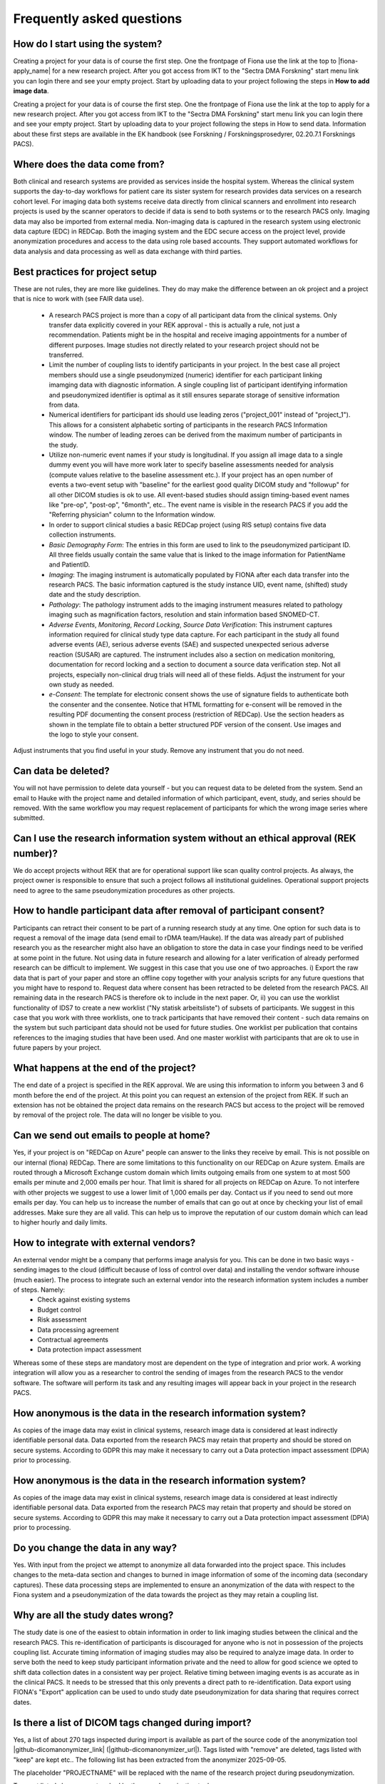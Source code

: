 Frequently asked questions
--------------------------


How do I start using the system?
^^^^^^^^^^^^^^^^^^^^^^^^^^^^^^^^

Creating a project for your data is of course the first step. One the frontpage of Fiona use the link at the top to |fiona-apply_name| for a new research project. After you got access from IKT to the "Sectra DMA Forskning" start menu link you can login there and see your empty project. Start by uploading data to your project following the steps in **How to add image data**.

Creating a project for your data is of course the first step. One the frontpage of Fiona use the link at the top to apply for a new research project. After you got access from IKT to the "Sectra DMA Forskning" start menu link you can login there and see your empty project. Start by uploading data to your project following the steps in How to send data. Information about these first steps are available in the EK handbook (see Forskning / Forskningsprosedyrer, 02.20.7.1 Forsknings PACS).


Where does the data come from?
^^^^^^^^^^^^^^^^^^^^^^^^^^^^^^

Both clinical and research systems are provided as services inside the hospital system. Whereas the clinical system supports the day-to-day workflows for patient care its sister system for research provides data services on a research cohort level. For imaging data both systems receive data directly from clinical scanners and enrollment into research projects is used by the scanner operators to decide if data is send to both systems or to the research PACS only. Imaging data may also be imported from external media. Non-imaging data is captured in the research system using electronic data capture (EDC) in REDCap. Both the imaging system and the EDC secure access on the project level, provide anonymization procedures and access to the data using role based accounts. They support automated workflows for data analysis and data processing as well as data exchange with third parties.

Best practices for project setup
^^^^^^^^^^^^^^^^^^^^^^^^^^^^^^^^

These are not rules, they are more like guidelines. They do may make the difference between an ok project and a project that is nice to work with (see FAIR data use).

 - A research PACS project is more than a copy of all participant data from the clinical systems. Only transfer data explicitly covered in your REK approval - this is actually a rule, not just a recommendation. Patients might be in the hospital and receive imaging appointments for a number of different purposes. Image studies not directly related to your research project should not be transferred. 
 - Limit the number of coupling lists to identify participants in your project. In the best case all project members should use a single pseudonymized (numeric) identifier for each participant linking imamging data with diagnostic information. A single coupling list of participant identifying information and pseudonymized identifier is optimal as it still ensures separate storage of sensitive information from data. 
 - Numerical identifiers for participant ids should use leading zeros ("project_001" instead of "project_1"). This allows for a consistent alphabetic sorting of participants in the research PACS Information window. The number of leading zeroes can be derived from the maximum number of participants in the study. 
 - Utilize non-numeric event names if your study is longitudinal. If you assign all image data to a single dummy event you will have more work later to specify baseline assessments needed for analysis (compute values relative to the baseline assessment etc.). If your project has an open number of events a two-event setup with "baseline" for the earliest good quality DICOM study and "followup" for all other DICOM studies is ok to use. All event-based studies should assign timing-based event names like "pre-op", "post-op", "6month", etc.. The event name is visible in the research PACS if you add the "Referring physician" column to the Information window. 
 - In order to support clinical studies a basic REDCap project (using RIS setup) contains five data collection instruments. 
 - *Basic Demography Form*: The entries in this form are used to link to the pseudonymized participant ID. All three fields usually contain the same value that is linked to the image information for PatientName and PatientID. 
 - *Imaging*: The imaging instrument is automatically populated by FIONA after each data transfer into the research PACS. The basic information captured is the study instance UID, event name, (shifted) study date and the study description. 
 - *Pathology*: The pathology instrument adds to the imaging instrument measures related to pathology imaging such as magnification factors, resolution and stain information based SNOMED-CT. 
 - *Adverse Events*, *Monitoring*, *Record Locking*, *Source Data Verification*: This instrument captures information required for clinical study type data capture. For each participant in the study all found adverse events (AE), serious adverse events (SAE) and suspected unexpected serious adverse reaction (SUSAR) are captured. The instrument includes also a section on medication monitoring, documentation for record locking and a section to document a source data verification step. Not all projects, especially non-clinical drug trials will need all of these fields. Adjust the instrument for your own study as needed. 
 - *e-Consent*: The template for electronic consent shows the use of signature fields to authenticate both the consenter and the consentee. Notice that HTML formatting for e-consent will be removed in the resulting PDF documenting the consent process (restriction of REDCap). Use the section headers as shown in the template file to obtain a better structured PDF version of the consent. Use images and the logo to style your consent.

Adjust instruments that you find useful in your study. Remove any instrument that you do not need.


Can data be deleted?
^^^^^^^^^^^^^^^^^^^^

You will not have permission to delete data yourself - but you can request data to be deleted from the system. Send an email to Hauke with the project name and detailed information of which participant, event, study, and series should be removed. With the same workflow you may request replacement of participants for which the wrong image series where submitted.

Can I use the research information system without an ethical approval (REK number)?
^^^^^^^^^^^^^^^^^^^^^^^^^^^^^^^^^^^^^^^^^^^^^^^^^^^^^^^^^^^^^^^^^^^^^^^^^^^^^^^^^^^

We do accept projects without REK that are for operational support like scan quality control projects. As always, the project owner is responsible to ensure that such a project follows all institutional guidelines. Operational support projects need to agree to the same pseudonymization procedures as other projects.

How to handle participant data after removal of participant consent?
^^^^^^^^^^^^^^^^^^^^^^^^^^^^^^^^^^^^^^^^^^^^^^^^^^^^^^^^^^^^^^^^^^^^

Participants can retract their consent to be part of a running research study at any time. One option for such data is to request a removal of the image data (send email to rDMA team/Hauke). If the data was already part of published research you as the researcher might also have an obligation to store the data in case your findings need to be verified at some point in the future. Not using data in future research and allowing for a later verification of already performed research can be difficult to implement. We suggest in this case that you use one of two approaches. i) Export the raw data that is part of your paper and store an offline copy together with your analysis scripts for any future questions that you might have to respond to. Request data where consent has been retracted to be deleted from the research PACS. All remaining data in the research PACS is therefore ok to include in the next paper. Or, ii) you can use the worklist functionality of IDS7 to create a new worklist ("Ny statisk arbeitsliste") of subsets of participants. We suggest in this case that you work with three worklists, one to track participants that have removed their content - such data remains on the system but such participant data should not be used for future studies. One worklist per publication that contains references to the imaging studies that have been used. And one master worklist with participants that are ok to use in future papers by your project.

What happens at the end of the project?
^^^^^^^^^^^^^^^^^^^^^^^^^^^^^^^^^^^^^^^

The end date of a project is specified in the REK approval. We are using this information to inform you between 3 and 6 month before the end of the project. At this point you can request an extension of the project from REK. If such an extension has not be obtained the project data remains on the research PACS but access to the project will be removed by removal of the project role. The data will no longer be visible to you.

Can we send out emails to people at home?
^^^^^^^^^^^^^^^^^^^^^^^^^^^^^^^^^^^^^^^^^

Yes, if your project is on "REDCap on Azure" people can answer to the links they receive by email. This is not possible on our internal (fiona) REDCap. There are some limitations to this functionality on our REDCap on Azure system. Emails are routed through a Microsoft Exchange custom domain which limits outgoing emails from one system to at most 500 emails per minute and 2,000 emails per hour. That limit is shared for all projects on REDCap on Azure. To not interfere with other projects we suggest to use a lower limit of 1,000 emails per day. Contact us if you need to send out more emails per day.
You can help us to increase the number of emails that can go out at once by checking your list of email addresses. Make sure they are all valid. This can help us to improve the reputation of our custom domain which can lead to higher hourly and daily limits.

How to integrate with external vendors?
^^^^^^^^^^^^^^^^^^^^^^^^^^^^^^^^^^^^^^^

An external vendor might be a company that performs image analysis for you. This can be done in two basic ways - sending images to the cloud (difficult because of loss of control over data) and installing the vendor software inhouse (much easier). The process to integrate such an external vendor into the research information system includes a number of steps. Namely:
 - Check against existing systems
 - Budget control
 - Risk assessment
 - Data processing agreement
 - Contractual agreements
 - Data protection impact assessment

Whereas some of these steps are mandatory most are dependent on the type of integration and prior work. A working integration will allow you as a researcher to control the sending of images from the research PACS to the vendor software. The software will perform its task and any resulting images will appear back in your project in the research PACS.

How anonymous is the data in the research information system?
^^^^^^^^^^^^^^^^^^^^^^^^^^^^^^^^^^^^^^^^^^^^^^^^^^^^^^^^^^^^^

As copies of the image data may exist in clinical systems, research image data is considered at least indirectly identifiable personal data. Data exported from the research PACS may retain that property and should be stored on secure systems. According to GDPR this may make it necessary to carry out a Data protection impact assessment (DPIA) prior to processing.

How anonymous is the data in the research information system?
^^^^^^^^^^^^^^^^^^^^^^^^^^^^^^^^^^^^^^^^^^^^^^^^^^^^^^^^^^^^^

As copies of the image data may exist in clinical systems, research image data is considered at least indirectly identifiable personal data. Data exported from the research PACS may retain that property and should be stored on secure systems. According to GDPR this may make it necessary to carry out a Data protection impact assessment (DPIA) prior to processing.

Do you change the data in any way?
^^^^^^^^^^^^^^^^^^^^^^^^^^^^^^^^^^

Yes. With input from the project we attempt to anonymize all data forwarded into the project space. This includes changes to the meta-data section and changes to burned in image information of some of the incoming data (secondary captures). These data processing steps are implemented to ensure an anonymization of the data with respect to the Fiona system and a pseudonymization of the data towards the project as they may retain a coupling list.

Why are all the study dates wrong?
^^^^^^^^^^^^^^^^^^^^^^^^^^^^^^^^^^

The study date is one of the easiest to obtain information in order to link imaging studies between the clinical and the research PACS. This re-identification of participants is discouraged for anyone who is not in possession of the projects coupling list. Accurate timing information of imaging studies may also be required to analyze image data. In order to serve both the need to keep study participant information private and the need to allow for good science we opted to shift data collection dates in a consistent way per project. Relative timing between imaging events is as accurate as in the clinical PACS. It needs to be stressed that this only prevents a direct path to re-identification. Data export using FIONA's "Export" application can be used to undo study date pseudonymization for data sharing that requires correct dates.

Is there a list of DICOM tags changed during import?
^^^^^^^^^^^^^^^^^^^^^^^^^^^^^^^^^^^^^^^^^^^^^^^^^^^^

Yes, a list of about 270 tags inspected during import is available as part of the source code of the anonymization tool |github-dicomanonymizer_link| (|github-dicomanonymizer_url|). Tags listed with "remove" are deleted, tags listed with "keep" are kept etc.. The following list has been extracted from the anonymizer 2025-09-05.

+---------------------------------------+
| group | tag | DICOM tag name | action |
+---------------------------------------+
| 0008 | 0050 | AccessionNumber | hash |
| 0018 | 4000 | AcquisitionComments | keep |
| 0040 | 0555 | AcquisitionContextSeq | remove |
| 0008 | 0022 | AcquisitionDate | incrementdate |
| 0008 | 002a | AcquisitionDateTime | incrementdatetime |
| 0018 | 1400 | AcquisitionDeviceProcessingDescription | keep |
| 0018 | 9424 | AcquisitionProtocolDescription | keep |
| 0008 | 0032 | AcquisitionTime | keep |
| 0040 | 4035 | ActualHumanPerformersSequence | remove |
| 0010 | 21b0 | AdditionalPatientHistory | keep |
| 0038 | 0010 | AdmissionID | remove |
| 0038 | 0020 | AdmittingDate | incrementdate |
| 0008 | 1084 | AdmittingDiagnosesCodeSeq | keep |
| 0008 | 1080 | AdmittingDiagnosesDescription | keep |
| 0038 | 0021 | AdmittingTime | keep |
| 0010 | 2110 | Allergies | keep |
| 4000 | 0010 | Arbitrary | remove |
| 0040 | a078 | AuthorObserverSequence | remove |
| 0013 | 0010 | BlockOwner | CTP |
| 0018 | 0015 | BodyPartExamined | BODYPART |
| 0010 | 1081 | BranchOfService | remove |
| 0028 | 0301 | BurnedInAnnotation | keep |
| 0018 | 1007 | CassetteID | keep |
| 0040 | 0280 | CommentsOnPPS | keep |
| 0020 | 9161 | ConcatenationUID | hashuid |
| 0040 | 3001 | ConfidentialityPatientData | remove |
| 0070 | 0086 | ContentCreatorsIdCodeSeq | remove |
| 0070 | 0084 | ContentCreatorsName | empty |
| 0008 | 0023 | ContentDate | incrementdate |
| 0040 | a730 | ContentSeq | remove |
| 0008 | 0033 | ContentTime | keep |
| 0008 | 010d | ContextGroupExtensionCreatorUID | hashuid |
| 0018 | 0010 | ContrastBolusAgent | keep |
| 0018 | a003 | ContributionDescription | keep |
| 0010 | 2150 | CountryOfResidence | remove |
| 0008 | 9123 | CreatorVersionUID | hashuid |
| 0038 | 0300 | CurrentPatientLocation | remove |
| 0008 | 0025 | CurveDate | incrementdate |
| 0008 | 0035 | CurveTime | keep |
| 0040 | a07c | CustodialOrganizationSeq | remove |
| fffc | fffc | DataSetTrailingPadding | remove |
| 0018 | 1200 | DateofLastCalibration | incrementdate |
| 0018 | 700c | DateofLastDetectorCalibration | incrementdate |
| 0018 | 1012 | DateOfSecondaryCapture | incrementdate |  | createIfMissing |
| 0012 | 0063 | DeIdentificationMethod | {Per DICOM PS 3.15 AnnexE} |  | createIfMissing |
| 0012 | 0064 | DeIdentificationMethodCodeSequence | 113100/113101/113105/113107/113108/113109/113111 |  | createIfMissing |
| 0012 | 0062 | PatientIdentityRemoved | YES |  | createIfMissing |
| 0012 | 0020 | Clinical Trial Protocol ID | ProjectName |  | createIfMissing |
| 0012 | 0021 | Clinical Trial Protocol Name | ProjectName |  | createIfMissing |
| 0012 | 0040 | Clinical Trial Subject ID | PatientID |  | createIfMissing |
| 0012 | 0050 | Clinical Trial Time Point ID | EventName |  | createIfMissing |
| 0012 | 0051 | Clinical Trial Time Point Description | EventName |  | createIfMissing |
| 0008 | 2111 | DerivationDescription | keep |
| 0018 | 700a | DetectorID | keep |
| 0018 | 1000 | DeviceSerialNumber | keep |
| 0018 | 1002 | DeviceUID | keep |
| fffa | fffa | DigitalSignaturesSeq | remove |
| 0400 | 0100 | DigitalSignatureUID | remove |
| 0020 | 9164 | DimensionOrganizationUID | hashuid |
| 0038 | 0040 | DischargeDiagnosisDescription | keep |
| 4008 | 011a | DistributionAddress | remove |
| 4008 | 0119 | DistributionName | remove |
| 300a | 0013 | DoseReferenceUID | hashuid |
| 0010 | 2160 | EthnicGroup | keep |
| 0008 | 0058 | FailedSOPInstanceUIDList | hashuid |
| 0070 | 031a | FiducialUID | hashuid |
| 0040 | 2017 | FillerOrderNumber | empty |
| 0020 | 9158 | FrameComments | keep |
| 0020 | 0052 | FrameOfReferenceUID | hashuid+PROJECTNAME |
| 0018 | 1008 | GantryID | keep |
| 0018 | 1005 | GeneratorID | keep |
| 0040 | 4037 | HumanPerformersName | remove |
| 0040 | 4036 | HumanPerformersOrganization | remove |
| 0088 | 0200 | IconImageSequence | remove |
| 0008 | 4000 | IdentifyingComments | keep |
| 0020 | 4000 | ImageComments | keep |
| 0028 | 4000 | ImagePresentationComments | remove |
| 0040 | 2400 | ImagingServiceRequestComments | keep |
| 4008 | 0300 | Impressions | keep |
| 0008 | 0012 | InstanceCreationDate | incrementdate |
| 0008 | 0014 | InstanceCreatorUID | hashuid |
| 0008 | 0081 | InstitutionAddress | remove |
| 0008 | 1040 | InstitutionalDepartmentName | remove |
| 0008 | 0082 | InstitutionCodeSequence | remove |
| 0008 | 0080 | InstitutionName | ProjectName |  | createIfMissing |
| 0010 | 1050 | InsurancePlanIdentification | remove |
| 0040 | 1011 | IntendedRecipientsOfResultsIDSequence | remove |
| 4008 | 0111 | InterpretationApproverSequence | remove |
| 4008 | 010c | InterpretationAuthor | remove |
| 4008 | 0115 | InterpretationDiagnosisDescription | keep |
| 4008 | 0202 | InterpretationIdIssuer | remove |
| 4008 | 0102 | InterpretationRecorder | remove |
| 4008 | 010b | InterpretationText | keep |
| 4008 | 010a | InterpretationTranscriber | remove |
| 0008 | 3010 | IrradiationEventUID | hashuid |
| 0038 | 0011 | IssuerOfAdmissionID | remove |
| 0010 | 0021 | IssuerOfPatientID | remove |
| 0038 | 0061 | IssuerOfServiceEpisodeId | remove |
| 0028 | 1214 | LargePaletteColorLUTUid | hashuid |
| 0010 | 21d0 | LastMenstrualDate | incrementdate |
| 0028 | 0303 | LongitudinalTemporalInformationModified | MODIFIED |
| 0400 | 0404 | MAC | remove |
| 0008 | 0070 | Manufacturer | keep |
| 0008 | 1090 | ManufacturerModelName | keep |
| 0010 | 2000 | MedicalAlerts | keep |
| 0010 | 1090 | MedicalRecordLocator | remove |
| 0010 | 1080 | MilitaryRank | remove |
| 0400 | 0550 | ModifiedAttributesSequence | remove |
| 0020 | 3406 | ModifiedImageDescription | remove |
| 0020 | 3401 | ModifyingDeviceID | remove |
| 0020 | 3404 | ModifyingDeviceManufacturer | remove |
| 0008 | 1060 | NameOfPhysicianReadingStudy | remove |
| 0040 | 1010 | NamesOfIntendedRecipientsOfResults | remove |
| 0010 | 2180 | Occupation | keep |
| 0008 | 1070 | OperatorName | remove |
| 0008 | 1072 | OperatorsIdentificationSeq | remove |
| 0040 | 2010 | OrderCallbackPhoneNumber | remove |
| 0040 | 2008 | OrderEnteredBy | remove |
| 0040 | 2009 | OrderEntererLocation | remove |
| 0400 | 0561 | OriginalAttributesSequence | remove |
| 0010 | 1000 | OtherPatientIDs | remove |
| 0010 | 1002 | OtherPatientIDsSeq | remove |
| 0010 | 1001 | OtherPatientNames | remove |
| 0008 | 0024 | OverlayDate | incrementdate |
| 0008 | 0034 | OverlayTime | keep |
| 0028 | 1199 | PaletteColorLUTUID | hashuid |
| 0040 | a07a | ParticipantSequence | remove |
| 0010 | 1040 | PatientAddress | remove |
| 0010 | 1010 | PatientAge | keep |
| 0010 | 0030 | PatientBirthDate | empty |
| 0010 | 1005 | PatientBirthName | remove |
| 0010 | 0032 | PatientBirthTime | remove |
| 0010 | 4000 | PatientComments | keep |
| 0010 | 0020 | PatientID | Re-Mapped |  | createIfMissing |
| 0038 | 0400 | PatientInstitutionResidence | remove |
| 0010 | 0050 | PatientInsurancePlanCodeSeq | remove |
| 0010 | 1060 | PatientMotherBirthName | remove |
| 0010 | 0010 | PatientName | Re-Mapped |  | createIfMissing |
| 0010 | 2154 | PatientPhoneNumbers | remove |
| 0010 | 0101 | PatientPrimaryLanguageCodeSeq | remove |
| 0010 | 0102 | PatientPrimaryLanguageModifierCodeSeq | remove |
| 0010 | 21f0 | PatientReligiousPreference | remove |
| 0010 | 0040 | PatientSex | keep |
| 0010 | 2203 | PatientSexNeutered | keep |
| 0010 | 1020 | PatientSize | keep |
| 0038 | 0500 | PatientState | keep |
| 0040 | 1004 | PatientTransportArrangements | remove |
| 0010 | 1030 | PatientWeight | keep |
| 0040 | 0243 | PerformedLocation | remove |
| 0040 | 0241 | PerformedStationAET | keep |
| 0040 | 0244 | PerformedProcedureStepStartDate | incrementdate |
| 0040 | 4030 | PerformedStationGeoLocCodeSeq | keep |
| 0040 | 0242 | PerformedStationName | keep |
| 0040 | 4028 | PerformedStationNameCodeSeq | keep |
| 0008 | 1052 | PerformingPhysicianIdSeq | remove |
| 0008 | 1050 | PerformingPhysicianName | remove |
| 0040 | 0250 | PerformProcedureStepEndDate | incrementdate |
| 0040 | 1102 | PersonAddress | remove |
| 0040 | 1101 | PersonIdCodeSequence | remove |
| 0040 | a123 | PersonName | empty |
| 0040 | 1103 | PersonTelephoneNumbers | remove |
| 4008 | 0114 | PhysicianApprovingInterpretation | remove |
| 0008 | 1048 | PhysicianOfRecord | remove |
| 0008 | 1049 | PhysicianOfRecordIdSeq | remove |
| 0008 | 1062 | PhysicianReadingStudyIdSeq | remove |
| 0040 | 2016 | PlaceOrderNumberOfImagingServiceReq | empty |
| 0018 | 1004 | PlateID | keep |
| 0040 | 0254 | PPSDescription | keep |
| 0040 | 0253 | PPSID | remove |
| 0040 | 0244 | PPSStartDate | incrementdate |
| 0040 | 0245 | PPSStartTime | keep |
| 0010 | 21c0 | PregnancyStatus | keep |
| 0040 | 0012 | PreMedication | keep |
| 0013 | 1010 | ProjectName | always |
| 0018 | 1030 | ProtocolName | keep |
| 0054 | 0016 | Radiopharmaceutical Information Sequence | process |
| 0018 | 1078 | Radiopharmaceutical Start DateTime | incrementdatetime |
| 0018 | 1079 | Radiopharmaceutical Stop DateTime | incrementdatetime |
| 0040 | 2001 | ReasonForImagingServiceRequest | keep |
| 0032 | 1030 | ReasonforStudy | keep |
| 0400 | 0402 | RefDigitalSignatureSeq | remove |
| 3006 | 0024 | ReferencedFrameOfReferenceUID | hashuid+PROJECTNAME |
| 0038 | 0004 | ReferencedPatientAliasSeq | remove |
| 0008 | 0092 | ReferringPhysicianAddress | remove |
| 0008 | 0090 | ReferringPhysicianName | empty |  | createIfMissing |
| 0008 | 0094 | ReferringPhysicianPhoneNumbers | remove |
| 0008 | 0096 | ReferringPhysiciansIDSeq | remove |
| 0040 | 4023 | RefGenPurposeSchedProcStepTransUID | hashuid |
| 0008 | 1120 | RefPatientSeq | remove |
| 0008 | 1111 | RefPPSSeq | remove |
| 0008 | 1150 | RefSOPClassUID | keep |
| 0400 | 0403 | RefSOPInstanceMACSeq | remove |
| 0008 | 1155 | RefSOPInstanceUID | hashuid+PROJECTNAME |
| 0010 | 2152 | RegionOfResidence | remove |
| 3006 | 00c2 | RelatedFrameOfReferenceUID | hashuid+PROJECTNAME |
| 0040 | 0275 | RequestAttributesSeq | remove |
| 0032 | 1070 | RequestedContrastAgent | keep |
| 0040 | 1400 | RequestedProcedureComments | keep |
| 0032 | 1060 | RequestedProcedureDescription | keep |
| 0040 | 1001 | RequestedProcedureID | remove |
| 0040 | 1005 | RequestedProcedureLocation | remove |
| 0032 | 1032 | RequestingPhysician | remove |
| 0032 | 1033 | RequestingService | remove |
| 0010 | 2299 | ResponsibleOrganization | remove |
| 0010 | 2297 | ResponsiblePerson | remove |
| 4008 | 4000 | ResultComments | keep |
| 4008 | 0118 | ResultsDistributionListSeq | remove |
| 4008 | 0042 | ResultsIDIssuer | remove |
| 300e | 0008 | ReviewerName | remove |
| 0040 | 4034 | ScheduledHumanPerformersSeq | remove |
| 0038 | 001e | ScheduledPatientInstitutionResidence | remove |
| 0040 | 000b | ScheduledPerformingPhysicianIDSeq | remove |
| 0040 | 0006 | ScheduledPerformingPhysicianName | remove |
| 0040 | 0001 | ScheduledStationAET | keep |
| 0040 | 4027 | ScheduledStationGeographicLocCodeSeq | keep |
| 0040 | 0010 | ScheduledStationName | keep |
| 0040 | 4025 | ScheduledStationNameCodeSeq | keep |
| 0032 | 1020 | ScheduledStudyLocation | keep |
| 0032 | 1021 | ScheduledStudyLocationAET | keep |
| 0032 | 1000 | ScheduledStudyStartDate | incrementdate |
| 0008 | 0021 | SeriesDate | incrementdate |
| 0008 | 103e | SeriesDescription | keep |
| 0020 | 000e | SeriesInstanceUID | hashuid+PROJECTNAME |
| 0008 | 0031 | SeriesTime | keep |
| 0038 | 0062 | ServiceEpisodeDescription | keep |
| 0038 | 0060 | ServiceEpisodeID | remove |
| 0013 | 1013 | SiteID | SITEID |
| 0013 | 1012 | SiteName | SITENAME |
| 0010 | 21a0 | SmokingStatus | keep |
| 0018 | 1020 | SoftwareVersion | keep |
| 0008 | 0018 | SOPInstanceUID | hashuid+PROJECTNAME |
| 0008 | 2112 | SourceImageSeq | remove |
| 0038 | 0050 | SpecialNeeds | keep |
| 0040 | 0007 | SPSDescription | keep |
| 0040 | 0004 | SPSEndDate | incrementdate |
| 0040 | 0005 | SPSEndTime | keep |
| 0040 | 0011 | SPSLocation | keep |
| 0040 | 0002 | SPSStartDate | incrementdate |
| 0040 | 0003 | SPSStartTime | keep |
| 0008 | 1010 | StationName | remove |
| 0088 | 0140 | StorageMediaFilesetUID | hashuid |
| 3006 | 0008 | StructureSetDate | incrementdate |
| 0032 | 1040 | StudyArrivalDate | incrementdate |
| 0032 | 4000 | StudyComments | keep |
| 0032 | 1050 | StudyCompletionDate | incrementdate |
| 0008 | 0020 | StudyDate | incrementdate |  | createIfMissing |
| 0008 | 1030 | StudyDescription | keep |
| 0020 | 0010 | StudyID | hash |
| 0032 | 0012 | StudyIDIssuer | remove |
| 0020 | 000d | StudyInstanceUID | hashuid+PROJECTNAME |
| 0008 | 0030 | StudyTime | keep |  | createIfMissing |
| 0020 | 0200 | SynchronizationFrameOfReferenceUID | hashuid |
| 0040 | db0d | TemplateExtensionCreatorUID | hashuid |
| 0040 | db0c | TemplateExtensionOrganizationUID | hashuid |
| 4000 | 4000 | TextComments | remove |
| 2030 | 0020 | TextString | remove |
| 0008 | 0201 | TimezoneOffsetFromUTC | remove |
| 0088 | 0910 | TopicAuthor |                       remove |
| 0088 | 0912 | TopicKeyWords |                       remove |
| 0088 | 0906 | TopicSubject |                        remove |
| 0088 | 0904 | TopicTitle |                          remove |
| 0008 | 1195 | TransactionUID |                      hashuid |
| 0013 | 1011 | TrialName |                           PROJECTNAME |
| 0040 | a124 | UID |                                 hashuid |
| 0040 | a088 | VerifyingObserverIdentificationCodeSeq | remove |
| 0040 | a075 | VerifyingObserverName |               empty |
| 0040 | a073 | VerifyingObserverSequence |           remove |
| 0040 | a027 | VerifyingOrganization |               remove |
| 0038 | 4000 | VisitComments |                       keep |
| 0033 | 1013 | MITRA OBJECT UTF8 ATTRIBUTES 1.0,/*SomeSiemensMITRA,*/                    remove |
| 0033 | 1016 | MITRA OBJECT UTF8 ATTRIBUTES 1.0,/*SomeSiemensMITRA,*/                    remove |
| 0033 | 1019 | MITRA OBJECT UTF8 ATTRIBUTES 1.0,/*SomeSiemensMITRA,*/                    remove |
| 0033 | 101c | MITRA OBJECT UTF8 ATTRIBUTES 1.0,/*SomeSiemensMITRA,*/                    remove |
| 0009 | 1001 | SectraIdentRequestID |                remove |
| 0009 | 1002 | SectraIdentExaminationID |            remove |
| 0071 | 1022 | SIEMENS MED PT |                     incrementdatetime |
+----------------------------------------------------------------------+

The placeholder "PROJECTNAME" will be replaced with the name of the research project during pseudonymization.

Tags not listed above are untouched by the pseudonymization tool.

Can I export to TSD/Safe?
^^^^^^^^^^^^^^^^^^^^^^^^^

TSD supports data upload links. This API is expected by our system to allow a direct submission of data folders (zip-format) to your TSD storage space. This feature has to be setup for your projects, contact us to receive more information. There is no comparable technology for Safe yet. Contact Christine Stansberg to request such an interface.

The following information from your TSD project on (https://data.tsd.usit.no/i/) are required:

 - TSD group name:
 - TSD ID: e0b0c0e-abcd-abcd-abcd-a0b0c0d0e0f0 (example)
 - TSD user name.


Can I export to clinical PACS?
^^^^^^^^^^^^^^^^^^^^^^^^^^^^^^

Yes, export to clinical PACS is possible using "NoAssign". Mostly this option allows pseudonymized data to be forwarded to other institutions using clinical PACS to PACS features like OneConnect.

In order to send to clinical PACS use the NoAssign application of fiona. You may need "Export" permissions for your project to use this application. The application will list all studies currently found in quarantine on fiona. Specify the project, participant, event information and the workflow type "FIONA anonymization". Select the examination you want to forward and "Export...". A dialog "Are you sure?" will allow you to select a destination in the final step. Both "CDRobot" and "clinical PACS" are supported destinations.

.. note::
   Additionally to the standard pseudonymization done by fiona files will have a fake Date of Birth (0010,0030) DICOM attribute value of "19000101". This may be required if receiving PACS systems expect valid clinical data. By default the value of this attribute is empty inside research PACS. Only exporting data using NoAssign will add the dummy value.

*PACS to PACS connectivity*: If images pseudonymized on FIONA are forwarded to another PACS inform them on how to find your pseudonymized images. Tell them:

 - The AccessionNumber (Undersøkelse-ID) DICOM tag will start with the letters "FIONA" followed by some random letters and numbers.
 - The PatientName and PatientID tags will be the same (entered on FIONA, can be something like <project>_<numeric_id>, e.g. "TOBE_0022").
 - The ReferringPhysician DICOM tag will contain the name of the imaging event (e.g. "Eventname:baseline").
 - Further information on the pseudonymization procedure can be found here: |github-dicomanonymizer_url|

What other types of data can you store in PACS?
^^^^^^^^^^^^^^^^^^^^^^^^^^^^^^^^^^^^^^^^^^^^^^^

Our PACS system can store image data from radiology, cardiology, urology, oncology (DICOM) and pathology (whole-slide image format). Other types of files can be embedded into DICOM and stored that way. For example, the Siemens Spectroscopy (DICOM) format (.ima files) can be stored and exported again. These files can be read successfully by spectroscopy software packages like OXSA. The Siemens TWIX format (.dat, .rda) are not suitable for PACS storage, use the .ima format instead.

Some of the spectroscopy DICOM files are non-image files. PACS viewers might not show them in the interface. In order to verify that they are stored correctly (other than downloading them again using Export) the FIONA system will add a secondary capture image that lists the hidden non-image objects including their size and series description.

The generation of the secondary capture image is currently limited to Siemens non-image files (SOPClassUID = 1.3.12.2.1107.5.9.1). Contact your FIONA team if you want to include other files.


Research information system
~~~~~~~~~~~~~~~~~~~~~~~~~~~

We have created a research information system in response to common issues faced in integrating research algorithms into clinical practise. We started with a system that required many people to work together to provide access to research data, which does not sound like a bad thing, research is based on good cooperation between many people with diverse backgrounds. Looking at the type of things that needed to happen you realize that highly skilled hospital staff hand-carried a bag filled with 80 individual DVDs from one hospital area to another. Those DVDs each contained individually de-identified radiological images exported from an MRI machine where such a process may take up to 10 minutes per disk.

Based on these experiences we realized that many research tasks required for the successful running of a medical research study like data identification, data export, de-identification are not well supported if research institutions are setup as external entities to the health-care enterprise they are supposed to benefit.

The purpose of the Fiona Project is to create a research information system that no-one is affraid of using and that provides an interface between hospital procedures that generate data and research institutions that consume them. The system focuses on supporting two aspects of medical data - all the lab samples, questionnaires, diagnosis reports and clinical history and the medical image data in the form of DICOM images.


Safety first - Separation of hospital and research
~~~~~~~~~~~~~~~~~~~~~~~~~~~~~~~~~~~~~~~~~~~~~~~~~~

Our research information system is independent from the clinical systems at our hospitals. It is setup as a shadow system that connects to all hospital infra-structure and that has the overall shape and appearance of the clinical system but it is specifically geared to serve the needs of research projects.

How similar are the hospital and the research systems? Both hospital and research system use the same user accounts and permission services (active directory). This allows us to provide access to our research services with the same user-names and passwords as for the clinical system. Both the hospital and the research system use the same version of a vendor neutral archive and image viewing software (PACS). Whereas the instances of the clinical and the research system are separate and data storage is independent features of the clinical system like modality specific hanging protocols, image annotation tools and keyboard shortcuts are shared. This provides access to commercial image viewing software to researchers for data inspection and quality control which is essential for machine learning projects. For their clinical partners it provides a familiar interface to rate the products of research algorithms. Most importantly is removes the gap between the quality of data generated by research tools and the quality and level of automation that needs to be provided if they want to be evaluated for clinically use. This allows researchers to act as solution providers towards the hospital without the need for the integration of the research tools in commercial software applcations frist. Such a safe solution for the clinically relevant accelerated evaluation of novel solutions can help to understand the limitations of novel systems and limit the risks involved in the development of commercial solution.


Safety first - Separation of research projects
~~~~~~~~~~~~~~~~~~~~~~~~~~~~~~~~~~~~~~~~~~~~~~

In a clincal setting a health region will share a single clinical system which helps limiting the costs of such systems. Each hospital will be setup to see parts of the data such as all information from the hospital itself but not nessesarily the information from patients at other hospitals. Often this is not a true separatation but it is enforced by individual worklists and role based permissions. A general patient search at one institution will still turn up patients scans at the connected hospitals in the health region. Whereas this is a feature for a clinical system a research information system needs to be more restrictive as access to data is more restricted by regional institutional review boards that allow for the use of research data in approved projects only.

Our system uses project access restrictions to provide a full separation of project data from each other. This includes project specific data identifiers in the VNA that allow project data to be used and deleted without interfering with other projects that might use the same patients data. Only users of the research PACS that are part of the projects role will have access to list the data and to see the assessments and images.


Safety first - Moving data between hospital and research
~~~~~~~~~~~~~~~~~~~~~~~~~~~~~~~~~~~~~~~~~~~~~~~~~~~~~~~~


Data is transferred only from the hospital to the research information system, not the other way around. This limitation is not technical but operational. Only personnel with access to clinical data can forward such data to be added to a project in the research system. Such data transfers are possible from the clinical PACS as well as from modality systems at all Helse Vest hospitals that collect data as part of research studies.

We decided to store all image data and assessment data in a de-identified form before any analysis. As data is often collected by a research study as part of a general clinical workflow those data are labelled with patient identifying information. This includes names and identification numbers as well as sensitive information on where and when the data was collected. Such information is part of the medical file formats meta-data, burned into the pixel information in files and part of spreadsheets used to track the data.

The data de-identification is implemented as an automated process that connects the clinical systems of a hospital with the research system using an edge-device called FIONA. This system acts as an intermediary translation service that maps sensitive data to de-identified data in the research information system. Input required by the translation service is only a mapping of the clinical data to the particular project, the de-identified patient identifier and the event the data belongs to.


A system aware of study design
~~~~~~~~~~~~~~~~~~~~~~~~~~~~~~

Whereas clinical system structures each patient individually in a research system participants are grouped on more levels for example by project, research arm, assessment event, imaging study, image series, and individual image. Such complex hierarchies allow for group level analysis of hundreds and thousands of participant data simultaneously without the need to individually export and handle the data. Especially the introduction of an associated event name to collected data allows for many features of statistical analysis. Our system includes these classifications in a central location for both the assessment as well as the image data. This limits the amounts of decision and assumptions that have to be made by various researchers in the structure of their analysis.


Study management and study tracking
~~~~~~~~~~~~~~~~~~~~~~~~~~~~~~~~~~~

Our research information system allows all participant data to be forwarded into the system at the time of data collection as part of a clinical study. There is no time-lag between when data is collected at a scanner and the time that image data is accessible in the research system. If technicians that collect the data are aware of the need to transfer the data into a specific project they will forward the data once to the clinical system - if that is required for safety reads - and a second time into the research systems edge device called FIONA. In a second step they need to assign the project, de-identified patient id and event name to the forwarded data. Such an identification step is the only requirement to map clinical data to the complex structure of research projects. After minutes the data becomes accessible to the research project in a proper de-identified manner.


Data translations from clinical to research system
~~~~~~~~~~~~~~~~~~~~~~~~~~~~~~~~~~~~~~~~~~~~~~~~~~

The list of meta-data tags that are removed by the FIONA edge system when data is assigned to a project is long. We document which tags are changed by making the source code and the process publicly accessible at our |github-dicomanonymizer_link|  page. We hope that this will improve the quality and security of our solution by allowing other groups to evaluate the software in their settings. This includes for example the need to evaluate the de-identified images generated by the software with other image distribution and viewing solutions and the need to test the data interpretation of the tool with new DICOM image files.

Some image data generated in the hospital setting will include textural information about the patient as burned in pixel information. This is common in some modalities such as ultra-sound but also appears in secondary capture images generated by specialized workstations applications for perfusion, diffusion and molecular imaging. Our research information system detects such images and attempts to automatically remove burned in image information by overwriting the detected areas with rectanges of a uniform color. Due to the fully automated process secondary capture images can be forwarded into the research PACS and are safe to use after a review by the project.


Specialized applications
~~~~~~~~~~~~~~~~~~~~~~~~


To provide access to the feature of the research PACS we provide web-applications for data submission, project setup and configuration, review and data export. All of these features are accessible on the home page of the Fiona project page at the institution. Based on your role you will need to use only some of these applications.

Assign
^^^^^^

.. figure:: ../_static/assign.jpeg
   :align: center
   :scale: 50%

.. raw:: html

   <div style="margin-bottom: 20px;"></div>

The Assign application is the entry page for project data. The application lists incoming data that is in quarantine and allows the user to select the appropriate project, de-identified participant name and the event name of the imaging study. This is sufficient for a manual assignment of captured data as it is aquired in the hospital setting. For legacy data and external data in large quantities several automated import strategies are available. If data is de-identified outside of the research information system by writing a new patient ID such files are recognized by the edge system using either the send destination (AETitle of the addressed service on the edge FIONA) or by the pattern used in the patient ID. This detection of incoming data is used to detect the destination research project and trigger the de-identification step without another manual identification step. Additionally to such automated data routing the Assign application also provides a mapping table upload that can be used to identify project and event based on the datas accession number.


Export
^^^^^^

.. figure:: ../_static/export.jpeg
   :align: center
   :scale: 50%

.. raw:: html

   <div style="margin-bottom: 20px;"></div>

As data is already in de-identified format in the research PACS exporting them for the use in external systems is straight forward. The VNA system for example allows users to export individual imaging studies with an embedded image viewer in the same way as clinical systems do. To allow for greater flexibility in data export capabilities the Export web-application allows user to export image data for a project in a variety of file formats. This includes study specific zip files that follow detailed specifications on the embedded directory structures, side-loading description files and the naming of DICOM tags and dates embedded in the data. The Export tool also supports more generic export formats such as NIFTI-format files for volumetric data.

NoAssign
^^^^^^^^

.. figure:: ../_static/noassign.jpeg
   :align: center
   :scale: 50%

.. raw:: html

   <div style="margin-bottom: 20px;"></div>

Fiona's NoAssign application can be used to pseudonymize data without adding them to research PACS. Studies need to be forwarded to fiona.ihelse.net but will remain in quarantine there (for up to 7 days). If NoAssign is used during this time period the user may select a study from the list and either "download" the study as a pseudonymized zip file or forward the pseudonymized study to other clinical systems like "CDRobot" or "clinical PACS".


Review
^^^^^^

.. figure:: ../_static/review-dicom.jpeg
   :align: center
   :scale: 50%

.. raw:: html

   <div style="margin-bottom: 20px;"></div>

Any automated de-identification requires frequent review to ensure that the process is working as expected. In order to support this work by the research project without requiring technical expertise we provide the Review web-application that lists all remaining tags in the data after the anonymization.


Attach
^^^^^^

.. figure:: ../_static/attach.jpeg
   :align: center
   :scale: 50%

.. raw:: html

   <div style="margin-bottom: 20px;"></div>

Image data not already in clinical systems can be uploaded in the Attach application. This includes DICOM files from USB/CD/DVD as well as whole-slide images files for pathology. After uploading them using Attach they will appear in the list of examinations on FIONA and can be either forwarded to research PACS using Assign, or exported again using NoAssign.

Processing
^^^^^^^^^^

Processing of data is a step that links software into the research PACS. Data is forwarded from the project to the software which in turn sends result data back to the FIONA system. Those dataset are automatically forwarded to the research project and appear side-by-side with the original data. This type of integration requires a setup of the software and the setup of a send destination. Examples for such software endpoints are workstations from BrainLab and TeraRecon as well as data processing systems like CerCare and NeuroQuant.


System architecture
~~~~~~~~~~~~~~~~~~~

The research PACS component is designed to run side-by-side with the clinical system.

.. figure:: ../_static/fiona-system-architecture.jpeg
   :align: center

   Research PACS integration into a hospital environment.

